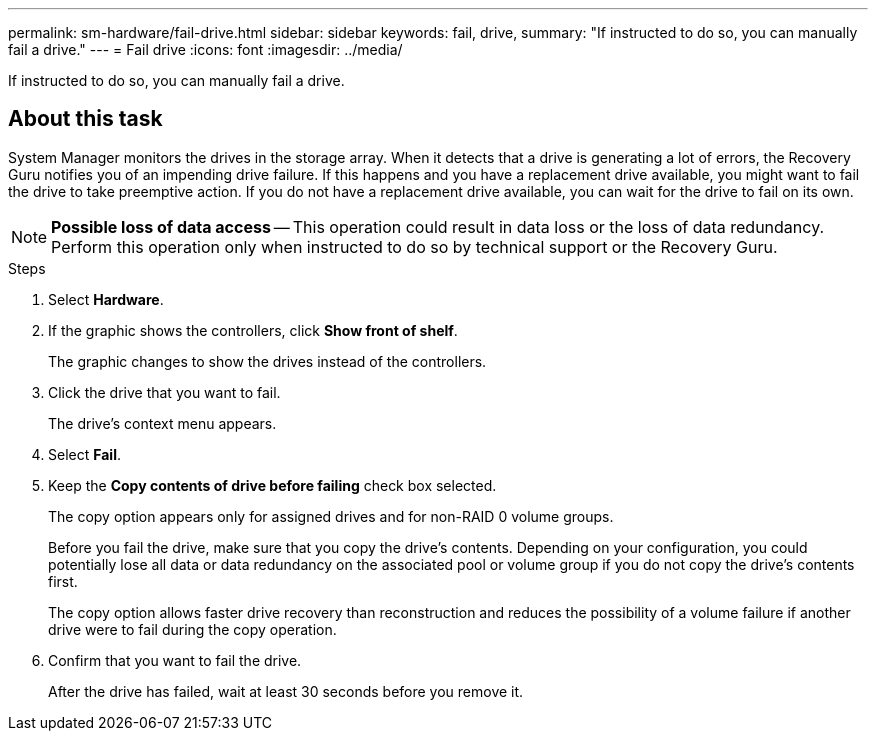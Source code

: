 ---
permalink: sm-hardware/fail-drive.html
sidebar: sidebar
keywords: fail, drive,
summary: "If instructed to do so, you can manually fail a drive."
---
= Fail drive
:icons: font
:imagesdir: ../media/

[.lead]
If instructed to do so, you can manually fail a drive.

== About this task

System Manager monitors the drives in the storage array. When it detects that a drive is generating a lot of errors, the Recovery Guru notifies you of an impending drive failure. If this happens and you have a replacement drive available, you might want to fail the drive to take preemptive action. If you do not have a replacement drive available, you can wait for the drive to fail on its own.

[NOTE]
====
*Possible loss of data access* -- This operation could result in data loss or the loss of data redundancy. Perform this operation only when instructed to do so by technical support or the Recovery Guru.
====

.Steps

. Select *Hardware*.
. If the graphic shows the controllers, click *Show front of shelf*.
+
The graphic changes to show the drives instead of the controllers.

. Click the drive that you want to fail.
+
The drive's context menu appears.

. Select *Fail*.
. Keep the *Copy contents of drive before failing* check box selected.
+
The copy option appears only for assigned drives and for non-RAID 0 volume groups.
+
Before you fail the drive, make sure that you copy the drive's contents. Depending on your configuration, you could potentially lose all data or data redundancy on the associated pool or volume group if you do not copy the drive's contents first.
+
The copy option allows faster drive recovery than reconstruction and reduces the possibility of a volume failure if another drive were to fail during the copy operation.

. Confirm that you want to fail the drive.
+
After the drive has failed, wait at least 30 seconds before you remove it.
